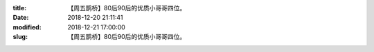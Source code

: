 
:title: 【周五鹊桥】80后90后的优质小哥哥四位。
:date: 2018-12-20 21:11:41
:modified: 2018-12-21 17:00:00
:slug: 【周五鹊桥】80后90后的优质小哥哥四位。


.. raw:: html
    :file: html/【周五鹊桥】80后90后的优质小哥哥四位。.html
